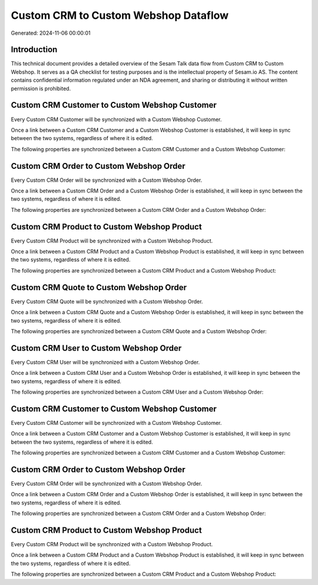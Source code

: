 =====================================
Custom CRM to Custom Webshop Dataflow
=====================================

Generated: 2024-11-06 00:00:01

Introduction
------------

This technical document provides a detailed overview of the Sesam Talk data flow from Custom CRM to Custom Webshop. It serves as a QA checklist for testing purposes and is the intellectual property of Sesam.io AS. The content contains confidential information regulated under an NDA agreement, and sharing or distributing it without written permission is prohibited.

Custom CRM Customer to Custom Webshop Customer
----------------------------------------------
Every Custom CRM Customer will be synchronized with a Custom Webshop Customer.

Once a link between a Custom CRM Customer and a Custom Webshop Customer is established, it will keep in sync between the two systems, regardless of where it is edited.

The following properties are synchronized between a Custom CRM Customer and a Custom Webshop Customer:

.. list-table::
   :header-rows: 1

   * - Custom CRM Customer Property
     - Custom Webshop Customer Property
     - Custom Webshop Data Type


Custom CRM Order to Custom Webshop Order
----------------------------------------
Every Custom CRM Order will be synchronized with a Custom Webshop Order.

Once a link between a Custom CRM Order and a Custom Webshop Order is established, it will keep in sync between the two systems, regardless of where it is edited.

The following properties are synchronized between a Custom CRM Order and a Custom Webshop Order:

.. list-table::
   :header-rows: 1

   * - Custom CRM Order Property
     - Custom Webshop Order Property
     - Custom Webshop Data Type


Custom CRM Product to Custom Webshop Product
--------------------------------------------
Every Custom CRM Product will be synchronized with a Custom Webshop Product.

Once a link between a Custom CRM Product and a Custom Webshop Product is established, it will keep in sync between the two systems, regardless of where it is edited.

The following properties are synchronized between a Custom CRM Product and a Custom Webshop Product:

.. list-table::
   :header-rows: 1

   * - Custom CRM Product Property
     - Custom Webshop Product Property
     - Custom Webshop Data Type


Custom CRM Quote to Custom Webshop Order
----------------------------------------
Every Custom CRM Quote will be synchronized with a Custom Webshop Order.

Once a link between a Custom CRM Quote and a Custom Webshop Order is established, it will keep in sync between the two systems, regardless of where it is edited.

The following properties are synchronized between a Custom CRM Quote and a Custom Webshop Order:

.. list-table::
   :header-rows: 1

   * - Custom CRM Quote Property
     - Custom Webshop Order Property
     - Custom Webshop Data Type


Custom CRM User to Custom Webshop Order
---------------------------------------
Every Custom CRM User will be synchronized with a Custom Webshop Order.

Once a link between a Custom CRM User and a Custom Webshop Order is established, it will keep in sync between the two systems, regardless of where it is edited.

The following properties are synchronized between a Custom CRM User and a Custom Webshop Order:

.. list-table::
   :header-rows: 1

   * - Custom CRM User Property
     - Custom Webshop Order Property
     - Custom Webshop Data Type


Custom CRM Customer to Custom Webshop Customer
----------------------------------------------
Every Custom CRM Customer will be synchronized with a Custom Webshop Customer.

Once a link between a Custom CRM Customer and a Custom Webshop Customer is established, it will keep in sync between the two systems, regardless of where it is edited.

The following properties are synchronized between a Custom CRM Customer and a Custom Webshop Customer:

.. list-table::
   :header-rows: 1

   * - Custom CRM Customer Property
     - Custom Webshop Customer Property
     - Custom Webshop Data Type


Custom CRM Order to Custom Webshop Order
----------------------------------------
Every Custom CRM Order will be synchronized with a Custom Webshop Order.

Once a link between a Custom CRM Order and a Custom Webshop Order is established, it will keep in sync between the two systems, regardless of where it is edited.

The following properties are synchronized between a Custom CRM Order and a Custom Webshop Order:

.. list-table::
   :header-rows: 1

   * - Custom CRM Order Property
     - Custom Webshop Order Property
     - Custom Webshop Data Type


Custom CRM Product to Custom Webshop Product
--------------------------------------------
Every Custom CRM Product will be synchronized with a Custom Webshop Product.

Once a link between a Custom CRM Product and a Custom Webshop Product is established, it will keep in sync between the two systems, regardless of where it is edited.

The following properties are synchronized between a Custom CRM Product and a Custom Webshop Product:

.. list-table::
   :header-rows: 1

   * - Custom CRM Product Property
     - Custom Webshop Product Property
     - Custom Webshop Data Type

